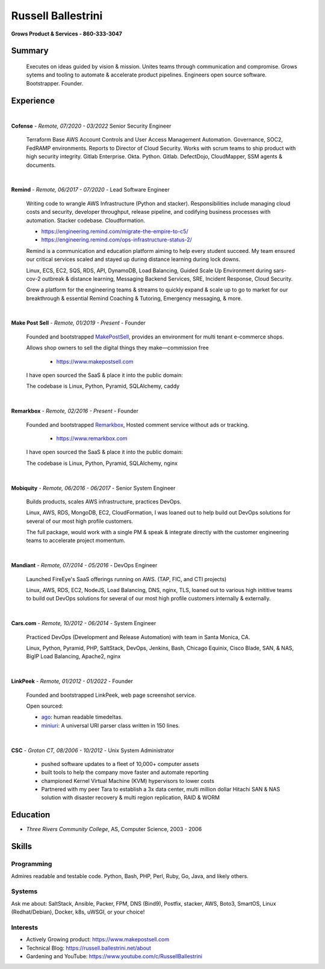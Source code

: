 Russell Ballestrini
###################

.. class:: center

 **Grows Product & Services - 860-333-3047**


Summary
=======

 Executes on ideas guided by vision & mission. Unites teams through communication and compromise. Grows sytems and tooling to automate & accelerate product pipelines. Engineers open source software. Bootstrapper. Founder.


Experience
==========

|

**Cofense** - *Remote, 07/2020 - 03/2022* Senior Security Engineer

 Terraform Base AWS Account Controls and User Access Management Automation.
 Governance, SOC2, FedRAMP environments. Reports to Director of Cloud Security.
 Works with scrum teams to ship product with high security integrity.
 Gitlab Enterprise. Okta. Python. Gitlab. DefectDojo, CloudMapper,
 SSM agents & documents.

|

**Remind** - *Remote, 06/2017 - 07/2020* - Lead Software Engineer

 Writing code to wrangle AWS Infrastructure (Python and stacker). Responsibilities include managing cloud costs and security, developer throughput, release pipeline, and codifying business processes with automation. Stacker codebase. Cloudformation.

 * https://engineering.remind.com/migrate-the-empire-to-c5/
 * https://engineering.remind.com/ops-infrastructure-status-2/

 Remind is a communication and education platform aiming to help every student succeed.
 My team ensured our critical services scaled and stayed up during distance learning during lock downs.

 Linux, ECS, EC2, SQS, RDS, API, DynamoDB, Load Balancing, Guided Scale Up Environment during sars-cov-2 outbreak & distance learning, Messaging Backend Services, SRE, Incident Response, Cloud Security.

 Grew a platform for the engineering teams & streams to quickly expand & scale up to go to market
 for our breakthrough & essential Remind Coaching & Tutoring, Emergency messaging, & more.

|

**Make Post Sell** - *Remote, 01/2019 - Present* - Founder

 Founded and bootstrapped MakePostSell_, provides an environment for multi tenant e-commerce shops.

 Allows shop owners to sell the digital things they make—commission free 

  * https://www.makepostsell.com

 I have open sourced the SaaS & place it into the public domain:

 The codebase is Linux, Python, Pyramid, SQLAlchemy, caddy 

|

**Remarkbox** - *Remote, 02/2016 - Present* - Founder

 Founded and bootstrapped Remarkbox_, Hosted comment service without ads or tracking.

  * https://www.remarkbox.com

 I have open sourced the SaaS & place it into the public domain:

 The codebase is Linux, Python, Pyramid, SQLAlchemy, nginx 
 
|

**Mobiquity** - *Remote, 06/2016 - 06/2017* - Senior System Engineer

 Builds products, scales AWS infrastructure, practices DevOps. 


 Linux, AWS, RDS, MongoDB, EC2, CloudFormation, I was loaned out to help build out DevOps solutions for several of our most high profile customers.

 The full package, would work with a single PM & speak & integrate directly with the customer engineering teams to accelerate project momentum.

|

**Mandiant** - *Remote, 07/2014 - 05/2016* - DevOps Engineer

 Launched FireEye's SaaS offerings running on AWS. (TAP, FIC, and CTI projects)

 Linux, AWS, RDS, EC2, NodeJS, Load Balancing, DNS, nginx, TLS, loaned out to various high inititive teams to build out DevOps solutions for several of our most high profile customers internally & externally.

|


**Cars.com** - *Remote, 10/2012 - 06/2014* - System Engineer

 Practiced DevOps (Development and Release Automation) with team in Santa Monica, CA.

 Linux, Python, Pyramid, PHP, SaltStack, DevOps, Jenkins, Bash, Chicago Equinix, Cisco Blade, SAN, & NAS, BigIP Load Balancing, Apache2, nginx

|

**LinkPeek** - *Remote, 01/2012 - 01/2022* - Founder

 Founded and bootstrapped LinkPeek, web page screenshot service.

 Open sourced: 

 * ago_: human readable timedeltas.
 * miniuri_: A universal URI parser class written in 150 lines.

|

**CSC** - *Groton CT, 08/2006 - 10/2012* - Unix System Administrator

 * pushed software updates to a fleet of 10,000+ computer assets
 * built tools to help the company move faster and automate reporting
 * championed Kernel Virtual Machine (KVM) hypervisors to lower costs
 * Partnered with my peer Tara to establish a 3x data center, multi million dollar Hitachi SAN & NAS solution with disaster recovery & multi region replication, RAID & WORM


Education
=========

* *Three Rivers Community College*, AS, Computer Science, 2003 - 2006


Skills
======

Programming
------------

Admires readable and testable code. Python, Bash, PHP, Perl, Ruby, Go, Java, and likely others.

Systems
-------

Ask me about: SaltStack, Ansible, Packer, FPM, DNS (Bind9), Postfix, stacker, AWS, Boto3, SmartOS, Linux (Redhat/Debian), Docker, k8s, uWSGI, or your choice!

Interests
----------

* Actively Growing product: https://www.makepostsell.com
* Technical Blog: https://russell.ballestrini.net/about
* Gardening and YouTube: https://www.youtube.com/c/RussellBallestrini

.. _Remarkbox: https://www.remarkbox.com
.. _MakePostSell: https://www.makepostsell.com

.. _ago: https://git.unturf.com/python/ago
.. _miniuri:  https://git.unturf.com/python/miniuri
